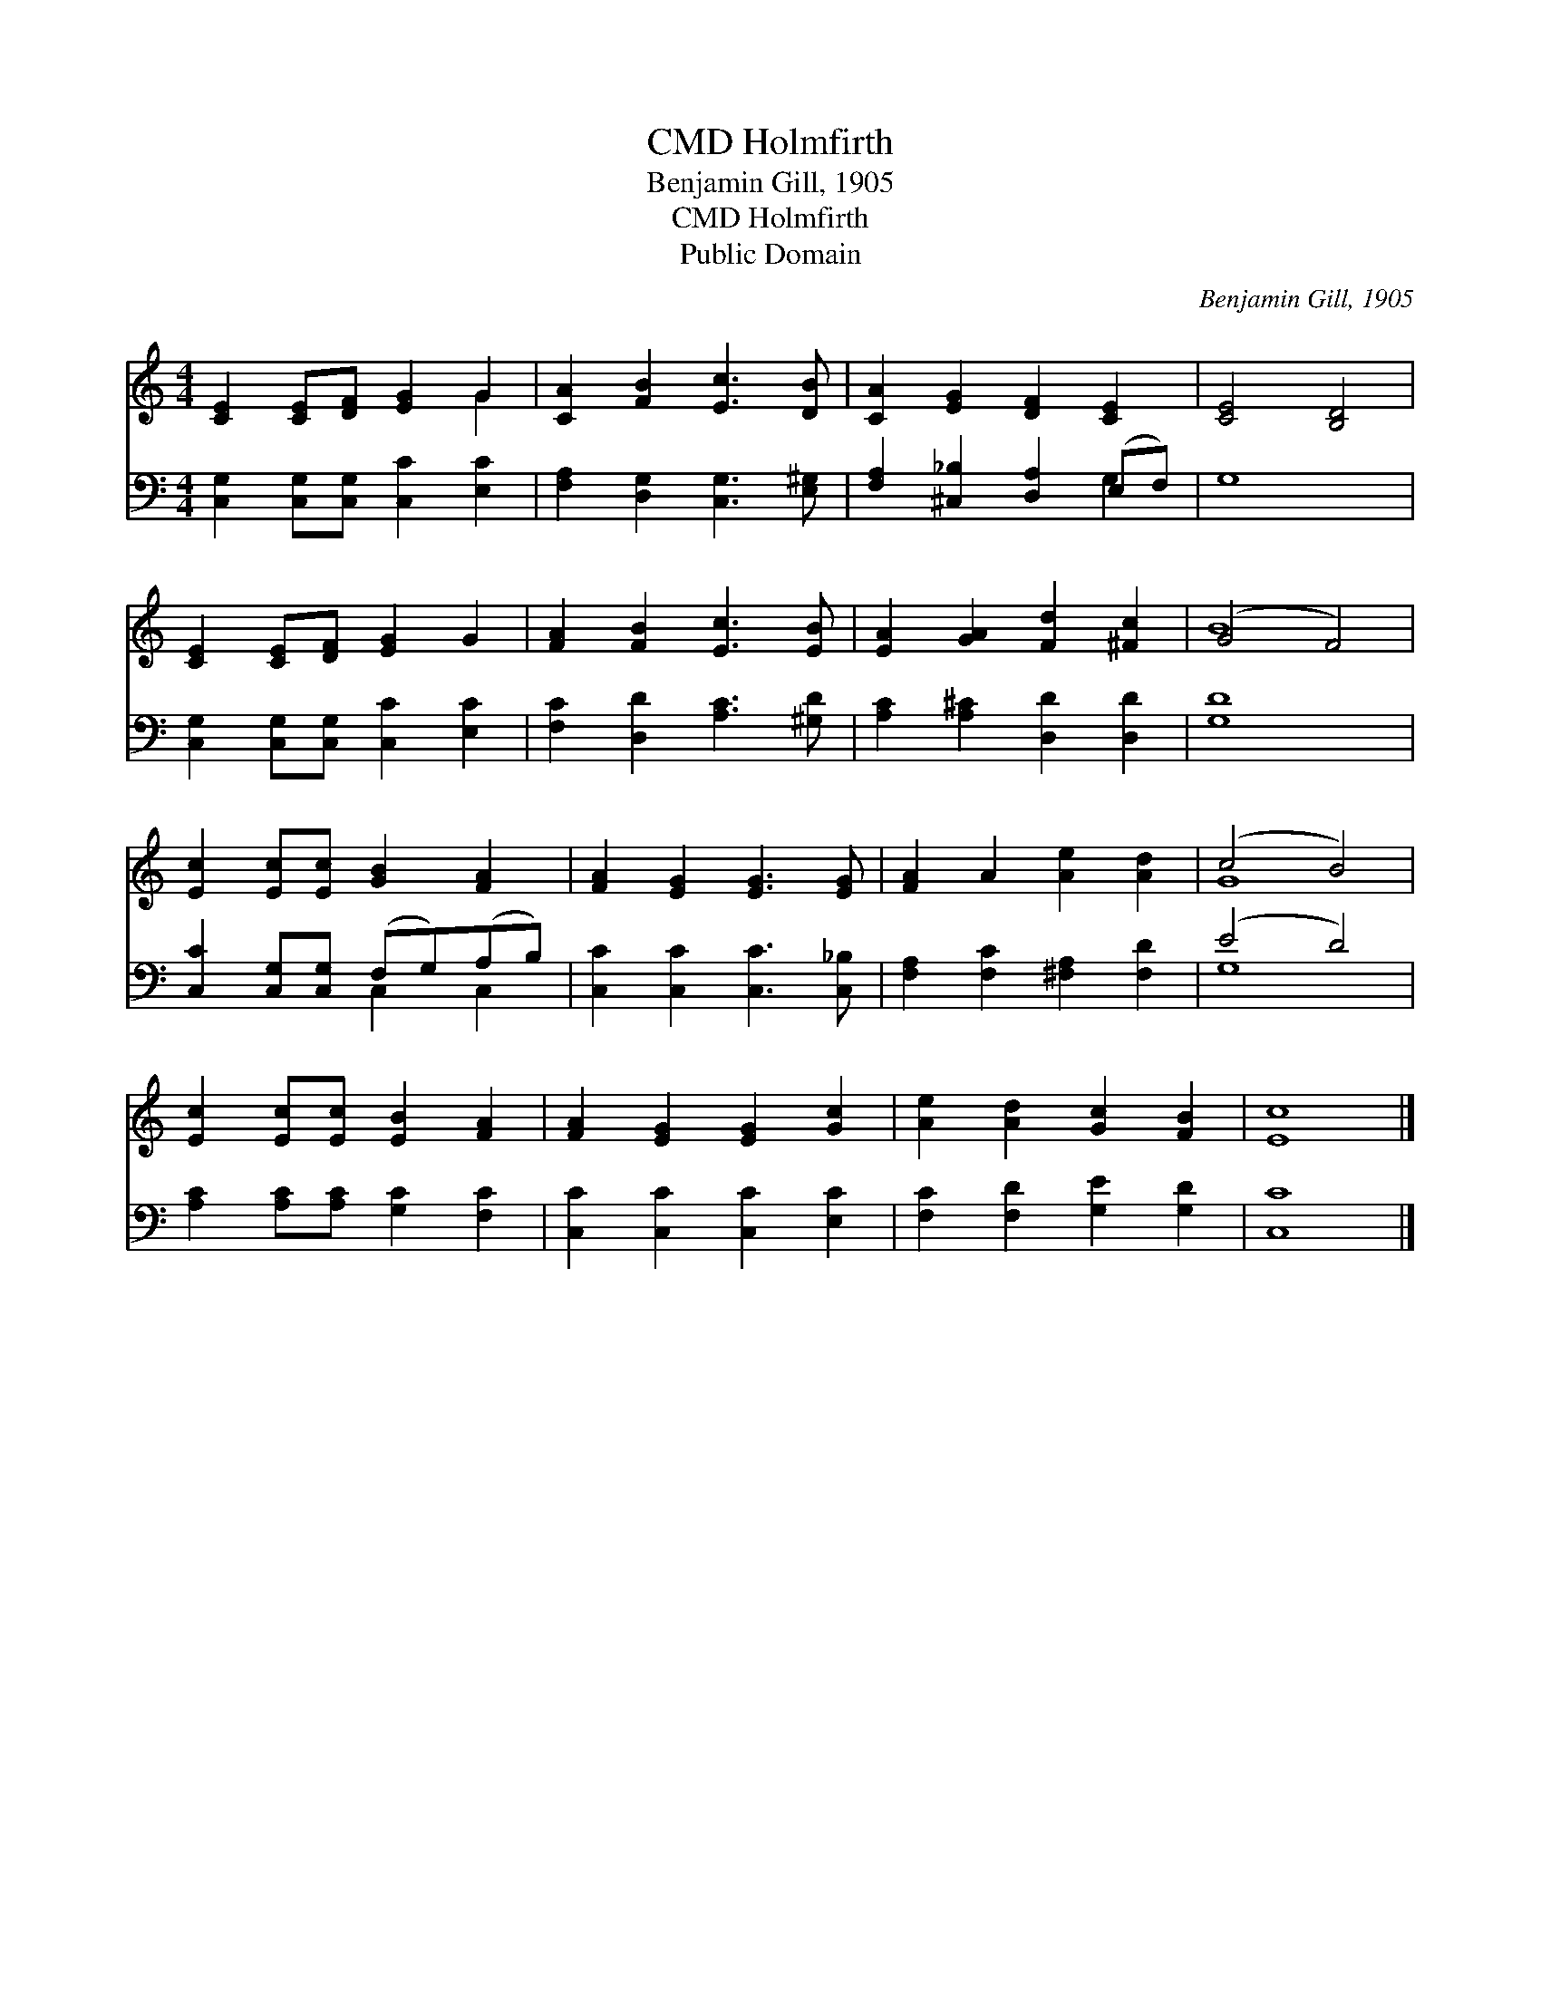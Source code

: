 X:1
T:Holmfirth, CMD
T:Benjamin Gill, 1905
T:Holmfirth, CMD
T:Public Domain
C:Benjamin Gill, 1905
Z:Public Domain
%%score ( 1 2 ) ( 3 4 )
L:1/8
M:4/4
K:C
V:1 treble 
V:2 treble 
V:3 bass 
V:4 bass 
V:1
 [CE]2 [CE][DF] [EG]2 G2 | [CA]2 [FB]2 [Ec]3 [DB] | [CA]2 [EG]2 [DF]2 [CE]2 | [CE]4 [B,D]4 | %4
 [CE]2 [CE][DF] [EG]2 G2 | [FA]2 [FB]2 [Ec]3 [EB] | [EA]2 [GA]2 [Fd]2 [^Fc]2 | (G4 F4) | %8
 [Ec]2 [Ec][Ec] [GB]2 [FA]2 | [FA]2 [EG]2 [EG]3 [EG] | [FA]2 A2 [Ae]2 [Ad]2 | (c4 B4) | %12
 [Ec]2 [Ec][Ec] [EB]2 [FA]2 | [FA]2 [EG]2 [EG]2 [Gc]2 | [Ae]2 [Ad]2 [Gc]2 [FB]2 | [Ec]8 |] %16
V:2
 x6 G2 | x8 | x8 | x8 | x8 | x8 | x8 | B8 | x8 | x8 | x8 | G8 | x8 | x8 | x8 | x8 |] %16
V:3
 [C,G,]2 [C,G,][C,G,] [C,C]2 [E,C]2 | [F,A,]2 [D,G,]2 [C,G,]3 [E,^G,] | %2
 [F,A,]2 [^C,_B,]2 [D,A,]2 (E,F,) | G,8 | [C,G,]2 [C,G,][C,G,] [C,C]2 [E,C]2 | %5
 [F,C]2 [D,D]2 [A,C]3 [^G,D] | [A,C]2 [A,^C]2 [D,D]2 [D,D]2 | [G,D]8 | %8
 [C,C]2 [C,G,][C,G,] (F,G,)(A,B,) | [C,C]2 [C,C]2 [C,C]3 [C,_B,] | [F,A,]2 [F,C]2 [^F,A,]2 [F,D]2 | %11
 (E4 D4) | [A,C]2 [A,C][A,C] [G,C]2 [F,C]2 | [C,C]2 [C,C]2 [C,C]2 [E,C]2 | %14
 [F,C]2 [F,D]2 [G,E]2 [G,D]2 | [C,C]8 |] %16
V:4
 x8 | x8 | x6 G,2 | x8 | x8 | x8 | x8 | x8 | x4 C,2 C,2 | x8 | x8 | G,8 | x8 | x8 | x8 | x8 |] %16

